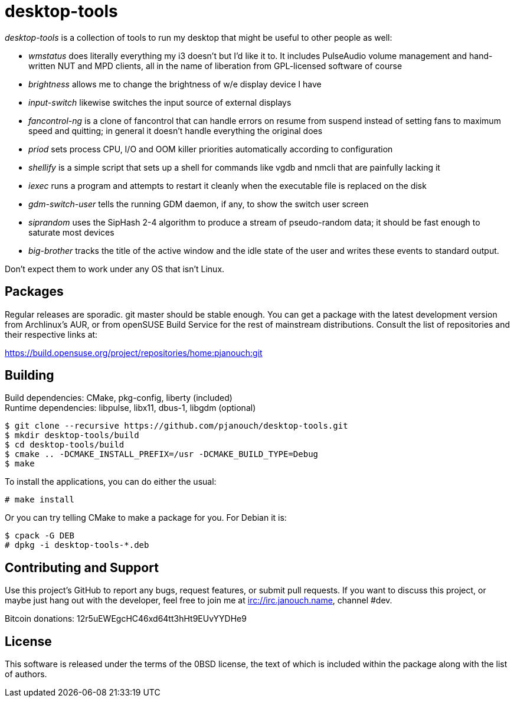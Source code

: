 desktop-tools
=============
:compact-option:

'desktop-tools' is a collection of tools to run my desktop that might be useful
to other people as well:

 - 'wmstatus' does literally everything my i3 doesn't but I'd like it to. It
   includes PulseAudio volume management and hand-written NUT and MPD clients,
   all in the name of liberation from GPL-licensed software of course
 - 'brightness' allows me to change the brightness of w/e display device I have
 - 'input-switch' likewise switches the input source of external displays
 - 'fancontrol-ng' is a clone of fancontrol that can handle errors on resume
   from suspend instead of setting fans to maximum speed and quitting;
   in general it doesn't handle everything the original does
 - 'priod' sets process CPU, I/O and OOM killer priorities automatically
   according to configuration
 - 'shellify' is a simple script that sets up a shell for commands like vgdb
   and nmcli that are painfully lacking it
 - 'iexec' runs a program and attempts to restart it cleanly when the
   executable file is replaced on the disk
 - 'gdm-switch-user' tells the running GDM daemon, if any, to show the switch
   user screen
 - 'siprandom' uses the SipHash 2-4 algorithm to produce a stream of
   pseudo-random data; it should be fast enough to saturate most devices
 - 'big-brother' tracks the title of the active window and the idle state of
   the user and writes these events to standard output.

Don't expect them to work under any OS that isn't Linux.

Packages
--------
Regular releases are sporadic.  git master should be stable enough.  You can get
a package with the latest development version from Archlinux's AUR, or from
openSUSE Build Service for the rest of mainstream distributions.  Consult the
list of repositories and their respective links at:

https://build.opensuse.org/project/repositories/home:pjanouch:git

Building
--------
Build dependencies: CMake, pkg-config, liberty (included) +
Runtime dependencies: libpulse, libx11, dbus-1, libgdm (optional)

 $ git clone --recursive https://github.com/pjanouch/desktop-tools.git
 $ mkdir desktop-tools/build
 $ cd desktop-tools/build
 $ cmake .. -DCMAKE_INSTALL_PREFIX=/usr -DCMAKE_BUILD_TYPE=Debug
 $ make

To install the applications, you can do either the usual:

 # make install

Or you can try telling CMake to make a package for you.  For Debian it is:

 $ cpack -G DEB
 # dpkg -i desktop-tools-*.deb

Contributing and Support
------------------------
Use this project's GitHub to report any bugs, request features, or submit pull
requests.  If you want to discuss this project, or maybe just hang out with
the developer, feel free to join me at irc://irc.janouch.name, channel #dev.

Bitcoin donations: 12r5uEWEgcHC46xd64tt3hHt9EUvYYDHe9

License
-------
This software is released under the terms of the 0BSD license, the text of which
is included within the package along with the list of authors.
